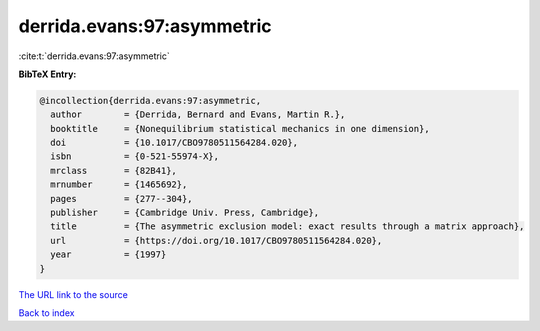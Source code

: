 derrida.evans:97:asymmetric
===========================

:cite:t:`derrida.evans:97:asymmetric`

**BibTeX Entry:**

.. code-block:: bibtex

   @incollection{derrida.evans:97:asymmetric,
     author        = {Derrida, Bernard and Evans, Martin R.},
     booktitle     = {Nonequilibrium statistical mechanics in one dimension},
     doi           = {10.1017/CBO9780511564284.020},
     isbn          = {0-521-55974-X},
     mrclass       = {82B41},
     mrnumber      = {1465692},
     pages         = {277--304},
     publisher     = {Cambridge Univ. Press, Cambridge},
     title         = {The asymmetric exclusion model: exact results through a matrix approach},
     url           = {https://doi.org/10.1017/CBO9780511564284.020},
     year          = {1997}
   }
`The URL link to the source <https://doi.org/10.1017/CBO9780511564284.020>`_


`Back to index <../By-Cite-Keys.html>`_
